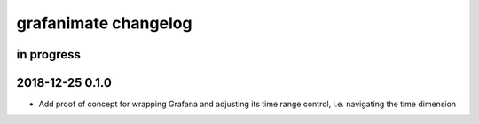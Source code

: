 #####################
grafanimate changelog
#####################


in progress
===========


2018-12-25 0.1.0
================
- Add proof of concept for wrapping Grafana and adjusting its
  time range control, i.e. navigating the time dimension
